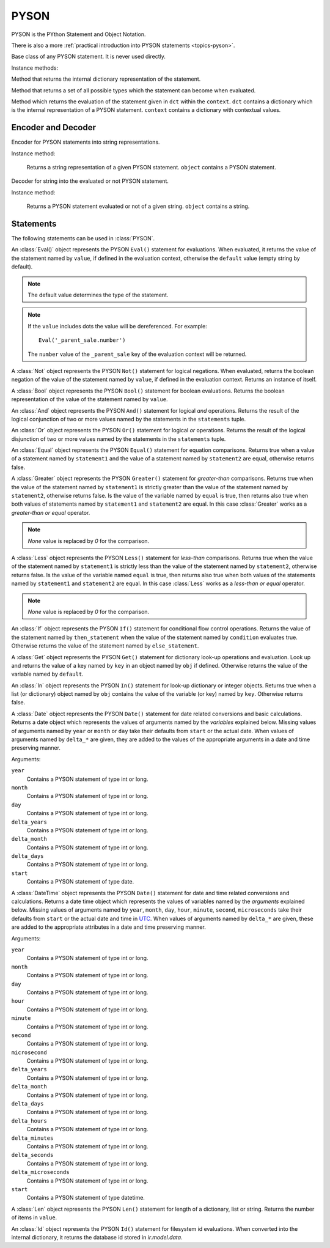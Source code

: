.. _ref-pyson:
.. module:: trytond.pyson

=====
PYSON
=====


PYSON is the PYthon Statement and Object Notation.

There is also a more :ref:`practical introduction into
PYSON statements <topics-pyson>`.

.. class:: PYSON

Base class of any PYSON statement. It is never used directly.

Instance methods:

.. method:: PYSON.pyson()

Method that returns the internal dictionary representation of the
statement.

.. method:: PYSON.types()

Method that returns a set of all possible types which the statement
can become when evaluated.

.. classmethod:: PYSON.eval(dct, context)

Method which returns the evaluation of the statement given in
``dct`` within the ``context``. ``dct`` contains a
dictionary which is the internal representation of a PYSON
statement. ``context`` contains a dictionary with contextual
values.


Encoder and Decoder
===================

.. class:: PYSONEncoder()

Encoder for PYSON statements into string representations.

Instance method:

    .. method:: PYSONEncoder.encode(object)

    Returns a string representation of a given PYSON statement.
    ``object`` contains a PYSON statement.

.. class:: PYSONDecoder([context[, noeval]])

Decoder for string into the evaluated or not PYSON statement.

Instance method:

    .. method:: PYSONDecoder.decode(object)

    Returns a PYSON statement evaluated or not of a given string.
    ``object`` contains a string.

Statements
==========

The following statements can be used in :class:`PYSON`.

.. class:: Eval(value[, default])

An :class:`Eval()` object represents the PYSON ``Eval()``
statement for evaluations. When evaluated, it returns the
value of the statement named by ``value``, if defined in the
evaluation context, otherwise the ``default`` value (empty
string by default). 

.. note::

    The default value determines the type of the statement.
..

.. note::

    If the ``value`` includes dots the value will be dereferenced. For
    example::

        Eval('_parent_sale.number')

    The ``number`` value of the ``_parent_sale`` key of the evaluation context
    will be returned.
..

.. class:: Not(value)

A :class:`Not` object represents the PYSON ``Not()``
statement for logical negations. When evaluated, returns
the boolean negation of the value of the statement named by
``value``, if defined in the evaluation context. Returns an
instance of itself.

.. class:: Bool(value)

A :class:`Bool` object represents the PYSON ``Bool()``
statement for boolean evaluations. Returns the boolean
representation of the value of the statement named by
``value``.

.. class:: And(\*statements)

An :class:`And` object represents the PYSON ``And()``
statement for logical *and* operations. Returns the result of
the logical conjunction of two or more values named by the
statements in the ``statements`` tuple.

.. class:: Or(\*statements)

An :class:`Or` object represents the PYSON ``Or()``
statement for logical *or* operations. Returns the result of
the logical disjunction of two or more values named by the
statements in the ``statements`` tuple.

.. class:: Equal(statement1, statement2)

An :class:`Equal` object represents the PYSON ``Equal()``
statement for equation comparisons. Returns true when a value of
a statement named by ``statement1`` and the value of a statement
named by ``statement2`` are equal, otherwise returns false.

.. class:: Greater(statement1, statement2[, equal])

A :class:`Greater` object represents the PYSON ``Greater()``
statement for *greater-than* comparisons. Returns true when the value
of the statement named by ``statement1`` is strictly greater than the
value of the statement named by ``statement2``,  otherwise
returns false. Is the value of the variable named by ``equal`` is 
true, then returns also true when both values of statements named by
``statement1`` and ``statement2`` are equal. In this case
:class:`Greater` works as a *greater-than or equal* operator.

.. note:: `None` value is replaced by `0` for the comparison.

.. class:: Less(statement1, statement2[, equal])

A :class:`Less` object represents the PYSON ``Less()``
statement for *less-than* comparisons. Returns true when the value
of the statement named by ``statement1`` is strictly less than the
value of the statement named by ``statement2``,  otherwise
returns false. Is the value of the variable named ``equal`` is true,
then returns also true when both values of the statements named by
``statement1`` and ``statement2`` are equal. In this case
:class:`Less`  works as a *less-than or equal* operator.

.. note:: `None` value is replaced by `0` for the comparison.

.. class:: If(condition, then_statement, else_statement)

An :class:`If` object represents the PYSON ``If()``
statement for conditional flow control operations. Returns the
value of the statement named by ``then_statement`` when the value
of the statement named by ``condition`` evaluates true.
Otherwise returns the value of the statement named by
``else_statement``.

.. class:: Get(obj, key[, default])

A :class:`Get` object represents the PYSON ``Get()``
statement for dictionary look-up operations and evaluation.
Look up and returns the value of a key named by ``key`` in an
object named by ``obj`` if defined.
Otherwise returns the value of the variable named by ``default``.

.. class:: In(key, obj)

An :class:`In` object represents the PYSON ``In()``
statement for look-up dictionary or integer objects. Returns true when
a list (or dictionary) object named by ``obj`` contains the value of
the variable (or key) named by ``key``. Otherwise returns false.

.. class:: Date([year[, month[, day[, delta_years[, delta_month[, delta_days[, start]]]]]]])

A :class:`Date` object represents the PYSON ``Date()`` statement for date
related conversions and basic calculations.
Returns a date object which represents the values of arguments named by the
*variables* explained below.
Missing values of arguments named by ``year`` or ``month`` or ``day`` take
their defaults from ``start`` or the actual date. When values of arguments
named by ``delta_*`` are given, they are added to the values of the appropriate
arguments in a date and time preserving manner.

Arguments:

``year``
    Contains a PYSON statement of type int or long.

``month``
    Contains a PYSON statement of type int or long.

``day``
    Contains a PYSON statement of type int or long.

``delta_years``
    Contains a PYSON statement of type int or long.

``delta_month``
    Contains a PYSON statement of type int or long.

``delta_days``
    Contains a PYSON statement of type int or long.

``start``
    Contains a PYSON statement of type date.

.. class:: DateTime([year[, month[, day[, hour[, minute[, second[, microsecond[, delta_years[, delta_months[, delta_days[, delta_hours[, delta_minutes[, delta_seconds[, delta_microseconds[, start]]]]]]]]]]]]]]])

A :class:`DateTime` object represents the PYSON ``Date()`` statement for date
and time related conversions and calculations.
Returns a date time object which represents the values of variables named by
the *arguments* explained below.
Missing values of arguments named by  ``year``, ``month``, ``day``, ``hour``,
``minute``, ``second``, ``microseconds`` take their defaults from ``start`` or
the actual date and time in `UTC`_.
When values of arguments named by ``delta_*`` are given, these are added  to
the appropriate attributes in a date and time preserving manner.

.. _`UTC`: https://en.wikipedia.org/wiki/Coordinated_Universal_Time

Arguments:

``year``
    Contains a PYSON statement of type int or long.

``month``
    Contains a PYSON statement of type int or long.

``day``
    Contains a PYSON statement of type int or long.

``hour``
    Contains a PYSON statement of type int or long.

``minute``
    Contains a PYSON statement of type int or long.

``second``
    Contains a PYSON statement of type int or long.

``microsecond``
    Contains a PYSON statement of type int or long.

``delta_years``
    Contains a PYSON statement of type int or long.

``delta_month``
    Contains a PYSON statement of type int or long.

``delta_days``
    Contains a PYSON statement of type int or long.

``delta_hours``
    Contains a PYSON statement of type int or long.

``delta_minutes``
    Contains a PYSON statement of type int or long.

``delta_seconds``
    Contains a PYSON statement of type int or long.

``delta_microseconds``
    Contains a PYSON statement of type int or long.

``start``
    Contains a PYSON statement of type datetime.

.. class:: Len(value)

A :class:`Len` object represents the PYSON ``Len()`` statement for length of a
dictionary, list or string. Returns the number of items in ``value``.

.. class:: Id(module, fs_id)

An :class:`Id` object represents the PYSON ``Id()`` statement for filesystem id
evaluations. When converted into the internal dictionary, it returns the
database id stored in `ir.model.data`.
